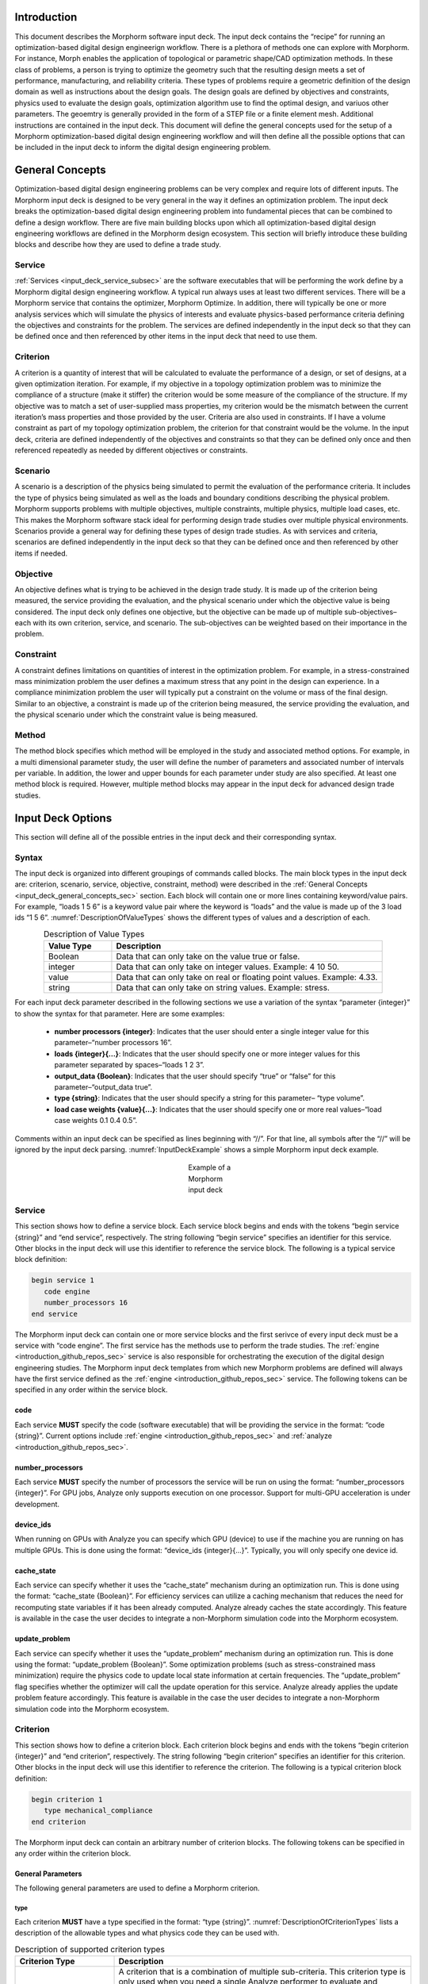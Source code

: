 .. _input_deck_intro_sec:

Introduction
############

This document describes the Morphorm software input deck. The input deck contains the “recipe” for running an optimization-based digital design engineerign workflow. There is a plethora of methods one can explore with Morphorm. For instance, Morph enables the application of topological or parametric shape/CAD optimization methods. In these class of problems, a person is trying to optimize the geometry such that the resulting design meets a set of performance, manufacturing, and reliability criteria. These types of problems require a geometric definition of the design domain as well as instructions about the design goals. The design goals are defined by objectives and constraints, physics used to evaluate the design goals, optimization algorithm use to find the optimal design, and variuos other parameters. The geoemtry is generally provided in the form of a STEP file or a finite element mesh. Additional instructions are contained in the input deck. This document will define the general concepts used for the setup of a Morphorm optimization-based digital design engineering workflow and will then define all the possible options that can be included in the input deck to inform the digital design engineering problem.

.. _input_deck_general_concepts_sec:

General Concepts
################

Optimization-based digital design engineering problems can be very complex and require lots of different inputs. The Morphorm input deck is designed to be very general in the way it defines an optimization problem. The input deck breaks the optimization-based digital design engineering problem into fundamental pieces that can be combined to define a design workflow. There are five main building blocks upon which all optimization-based digital design engineering workflows are defined in the Morphorm design ecosystem. This section will briefly introduce these building blocks and describe how they are used to define a trade study.

.. _input_deck_service_subsec:

Service
*******

:ref:`Services <input_deck_service_subsec>` are the software executables that will be performing the work define by a Morphorm digital design engineering workflow. A typical run always uses at least two different services. There will be a Morphorm service that contains the optimizer, Morphorm Optimize. In addition, there will typically be one or more analysis services which will simulate the physics of interests and evaluate physics-based performance criteria defining the objectives and constraints for the problem. The services are defined independently in the input deck so that they can be defined once and then referenced by other items in the input deck that need to use them.

.. _input_deck_criterion_subsec:

Criterion
*********

A criterion is a quantity of interest that will be calculated to evaluate the performance of a design, or set of designs, at a given optimization iteration. For example, if my objective in a topology optimization problem was to minimize the compliance of a structure (make it stiffer) the criterion would be some measure of the compliance of the structure. If my objective was to match a set of user-supplied mass properties, my criterion would be the mismatch between the current iteration’s mass properties and those provided by the user. Criteria are also used in constraints. If I have a volume constraint as part of my topology optimization problem, the criterion for that constraint would be the volume. In the input deck, criteria are defined independently of the objectives and constraints so that they can be defined only once and then referenced repeatedly as needed by different objectives or constraints.

.. _input_deck_scenario_subsec:

Scenario
********

A scenario is a description of the physics being simulated to permit the evaluation of the performance criteria. It includes the type of physics being simulated as well as the loads and boundary conditions describing the physical problem. Morphorm supports problems with multiple objectives, multiple constraints, multiple physics, multiple load cases, etc. This makes the Morphorm software stack ideal for performing design trade studies over multiple physical environments. Scenarios provide a general way for defining these types of design trade studies. As with services and criteria, scenarios are defined independently in the input deck so that they can be defined once and then referenced by other items if needed.

.. _input_deck_objective_subsec:

Objective
*********

An objective defines what is trying to be achieved in the design trade study. It is made up of the criterion being measured, the service providing the evaluation, and the physical scenario under which the objective value is being considered. The input deck only defines one objective, but the objective can be made up of multiple sub-objectives–each with its own criterion, service, and scenario. The sub-objectives can be weighted based on their importance in the problem.

.. _input_deck_constraint_subsec:

Constraint
**********

A constraint defines limitations on quantities of interest in the optimization problem. For example, in a stress-constrained mass minimization problem the user defines a maximum stress that any point in the design can experience. In a compliance minimization problem the user will typically put a constraint on the volume or mass of the final design. Similar to an objective, a constraint is made up of the criterion being measured, the service providing the evaluation, and the physical scenario under which the constraint value is being measured.

.. _input_deck_method_subsec:

Method
******

The method block specifies which method will be employed in the study and associated method options. For example, in a multi dimensional parameter study, the 
user will define the number of parameters and associated number of intervals per variable. In addition, the lower and upper bounds for each parameter under 
study are also specified. At least one method block is required. However, multiple method blocks may appear in the input deck for advanced design trade studies.

.. _input_deck_options_sec:

Input Deck Options
##################

This section will define all of the possible entries in the input deck and their corresponding syntax.

.. _input_deck_syntax_subsec:

Syntax
******

The input deck is organized into different groupings of commands called blocks. The main block types in the input deck are: criterion, scenario, service, objective, constraint, method) were described in the :ref:`General Concepts <input_deck_general_concepts_sec>` section. Each block will contain one or more lines containing keyword/value pairs. For example, “loads 1 5 6” is a keyword value pair where the keyword is “loads” and the value is made up of the 3 load ids “1 5 6”. :numref:`DescriptionOfValueTypes` shows the different types of values and a description of each.

.. _DescriptionOfValueTypes:

.. csv-table:: Description of Value Types
   :header: "Value Type", "Description"
   :widths: 5, 20
   :align: center

   "Boolean", "Data that can only take on the value true or false."
   "integer", "Data that can only take on integer values. Example: 4 10 50."
   "value", "Data that can only take on real or floating point values. Example: 4.33."
   "string", "Data that can only take on string values. Example: stress."
   
For each input deck parameter described in the following sections we use a variation of the syntax “parameter {integer}” to show the syntax for that parameter. Here are some examples:

   * **number processors {integer}**: Indicates that the user should enter a single integer value for this parameter–“number processors 16”.
   * **loads {integer}{...}**: Indicates that the user should specify one or more integer values for this parameter separated by spaces–“loads 1 2 3”.
   * **output_data {Boolean}**: Indicates that the user should specify “true” or “false” for this parameter–“output_data true”.
   * **type {string}**: Indicates that the user should specify a string for this parameter– “type volume”.
   * **load case weights {value}{...}**: Indicates that the user should specify one or more real values–“load case weights 0.1 0.4 0.5”.

Comments within an input deck can be specified as lines beginning with “//”. For that line, all symbols after the “//” will be ignored by the input deck parsing. :numref:`InputDeckExample` shows a simple Morphorm input deck example.

.. _InputDeckExample:

.. figure:: images/input_deck_example.png
   :figwidth: 100
   :scale: 50 %
   :alt:   alternative text
   :align: center
   
   Example of a Morphorm input deck

.. _input_deck_options_service_subsec:

Service
*******

This section shows how to define a service block. Each service block begins and ends with the tokens “begin service {string}” and “end service”, respectively. The string following “begin service” specifies an identifier for this service. Other blocks in the input deck will use this identifier to reference the service block. The following is a typical service block definition:

.. code-block:: console
   
   begin service 1
      code engine
      number_processors 16
   end service
   
The Morphorm input deck can contain one or more service blocks and the first serivce of every input deck must 
be a service with “code engine”. The first service has the methods use to perform the trade studies. The 
:ref:`engine <introduction_github_repos_sec>` service is also responsible for orchestrating the execution 
of the digital design engineering studies. The Morphorm input deck templates from which new Morphorm problems 
are defined will always have the first service defined as the :ref:`engine <introduction_github_repos_sec>` 
service. The following tokens can be specified in any order within the service block.

.. _input_deck_options_service_code_kw:

code
====

Each service **MUST** specify the code (software executable) that will be providing the service in the format: 
“code {string}”. Current options include :ref:`engine <introduction_github_repos_sec>` and :ref:`analyze <introduction_github_repos_sec>`.

.. _input_deck_options_service_numproc_kw:

number_processors
=================

Each service **MUST** specify the number of processors the service will be run on using the format: “number_processors {integer}”. For GPU jobs, Analyze only supports execution 
on one processor. Support for multi-GPU acceleration is under development. 

.. _input_deck_options_service_dids_kw:

device_ids
==========

When running on GPUs with Analyze you can specify which GPU (device) to use if the machine you are running on has multiple GPUs. 
This is done using the format: “device_ids {integer}{...}”. Typically, you will only specify one device id.

.. _input_deck_options_service_cache_kw:

cache_state
===========

Each service can specify whether it uses the “cache_state” mechanism during an optimization run. This is done using the format: “cache_state {Boolean}”. 
For efficiency services can utilize a caching mechanism that reduces the need for recomputing state variables if it has been already computed. Analyze 
already caches the state accordingly. This feature is available in the case the user decides to integrate a non-Morphorm simulation code into the Morphorm ecosystem. 

.. _input_deck_options_service_update_kw:

update_problem
==============

Each service can specify whether it uses the “update_problem” mechanism during an optimization run. This is done using the format: “update_problem {Boolean}”. 
Some optimization problems (such as stress-constrained mass minimization) require the physics code to update local state information at certain frequencies. 
The “update_problem” flag specifies whether the optimizer will call the update operation for this service. Analyze already applies the update problem feature 
accordingly. This feature is available in the case the user decides to integrate a non-Morphorm simulation code into the Morphorm ecosystem.

.. _input_deck_options_criterion_subsec:

Criterion
*********

This section shows how to define a criterion block. Each criterion block begins and ends with the tokens “begin criterion {integer}” and “end criterion”, 
respectively. The string following “begin criterion” specifies an identifier for this criterion. Other blocks in the input deck will use this identifier 
to reference the criterion. The following is a typical criterion block definition:

.. code-block:: console
   
   begin criterion 1
      type mechanical_compliance
   end criterion

The Morphorm input deck can contain an arbitrary number of criterion blocks. The following tokens can be specified in any order within the criterion block.

.. _input_deck_options_criterion_general_kws:

General Parameters
==================

The following general parameters are used to define a Morphorm criterion. 

.. _input_deck_options_criterion_general_type_kw:

type
----

Each criterion **MUST** have a type specified in the format: “type {string}”. :numref:`DescriptionOfCriterionTypes` lists a description of the allowable types and what physics code they can be used with.

.. _DescriptionOfCriterionTypes:

.. csv-table:: Description of supported criterion types
   :header: "Criterion Type", "Description"
   :widths: 10, 30
   :align: center

   "composite", "A criterion that is a combination of multiple sub-criteria. This criterion type is only used when you need a single Analyze performer to evaluate and combine multiple sub-criteria as a weighted sum before returning the aggregated value to the Engine. For the composite criterion to be valid, all of the sub-criteria must use the same :ref:`Scenario <input_deck_scenario_subsec>` definition. A composite criterion includes the ids and weights of the sub-criteria that make it up."
   "displacement", "A measure of the displacement in a given direction. This criterion can be used to constrain the displacement to be a given value"
   "mass properties", "A measure of the mismatch between userspecified mass properties and those of the current design. Minimizing this mismatch will force the optimized design to have the same mass properties as those specified by the user."
   "mechanical_compliance", "A measure of the stiffness of the structure. Minimizing this measure will make the structure stiffer."
   "thermal_compliance", "A measure of the resistance to heat conduction. Minimizing this will maximize heat conduction."
   "stress_and_mass", "Used for doing stress-constrained mass minimization problems."
   "stress_p-norm", "Superscript p used to compute the norm of the stress."
   "volume", "The volume of the current design."
   "mass", "The mass of the current design."
   "flux_p-norm", "Superscript p used to compute the norm of the heat flux."

.. _input_deck_options_criterion_general_ids_kw:

criterion_ids
-------------

When defining a composite criterion this parameter defines the criterion that make up the composite criterion. The syntax for this paramter 
is: “criterion ids {integer}{...}”. The integer values are the ids of criteria making up the composite criterion.

.. _input_deck_options_criterion_general_weights_kw:

criterion_weights
-----------------

When defining a composite criterion this parameter defines the weights of each criterion that make up the composite criterion. 
The syntax for this paramter is: “criterion weights {value}{...}”.

.. _input_deck_options_criterion_disp_kws:

Criterion Parameters Related to the Displacement Criterion
==========================================================

The displacement at a specific location on the design can be constrained using this type of
criterion. The location is currently defined using a sideset in the mesh and is specified with
respect to a direction. The criterion measures the amount of displacement in that direction
and the criterion can be used in a constraint to constrain what the displacement should be
at that location. This must be done using the “absolute_target” keyword in the constraint block 
rather than “relative_target”. Here is an example displacement criterion followed by a description 
of the different parameters:

.. code-block:: console

   begin criterion 4
     type displacement
     displacement_direction 0 1 0
     measure_magnitude true
     location_type sideset
     location_name ss4
   end criterion

The allowable parameters that define the **"displacement"** criterion are listed next.

.. _input_deck_options_criterion_disp_dir_kw:

displacement_direction
----------------------

This is the direction in which the displacement will be measured. Syntax: “displacement_direction {value} {value} {value}”. 
The 3 values are the three coordinates of the direction.

.. _input_deck_options_criterion_disp_mag_kw:

measure_magnitude
-----------------

This specifies whether to return a signed displacement or not. Syntax: "measure_magnitude {Boolean}". 
If “true” is specified the returned value will be the absolulte value of the displacement. If “false” 
is specified the signed displacement will be returned

.. _input_deck_options_criterion_disp_ltype_kw:

location_type
-------------

This specifies the type of location (sideset or nodeset). Syntax: "location_type {string}". Currently, 
only sideset can be specified for this parameter.

.. _input_deck_options_criterion_disp_lname_kw:

location_name
-------------

This specifies the name of the location sideset or nodeset (only sidesets are allowed at this time). 
Syntax: "location_name {string}".

.. _input_deck_options_criterion_mmprop_kws:

Criterion Parameters Related to Matching Mass Properties
========================================================

The **"mass_properties"** criterion type attempts to generate a design that has matching mass properties. 
This can be done either by using this criterion in a constraint or as part of the objective. When using 
it in the objective the user may need to modify the “weight” parameter in the objective to strengthen 
or weaken the enforcement of the mass property matching. If used as a constraint in a problem that
already has a constraint you should use the mma optimization algorithm which handles multiple constraints 
in a single problem. The following is a typical criterion block specifying mass properties to be matched:

.. code-block:: console

   begin criterion 3
     type mass_properties
     cgx 0.5 weight 1.0
     cgy 0.75 weight 1.5
   end criterion

The allowable parameters that define the **"mass_properties"** criterion are listed next.  

.. _input_deck_options_criterion_mmprop_cgx_kw:

cgx
---

This is the X component of the center of gravity. Syntax: "cgx {value} weight {value}". 
The value is the value you want the final design to have. The weight can be used to 
weight different mass properties differently when multiple are specified.

.. _input_deck_options_criterion_mmprop_cgy_kw:

cgy
---

This is the Y component of the center of gravity. Syntax: “cgy {value}
weight {value}”. The value is the value you want the final design to have. The weight can
be used to weight different mass properties differently when multiple are specified.

.. _input_deck_options_criterion_mmprop_cgz_kw:

cgz
---

This is the Z component of the center of gravity. Syntax: “cgz {value} weight {value}”. 
The value is the value you want the final design to have. The weight can be used to 
weight different mass properties differently when multiple are specified.

.. _input_deck_options_criterion_mmprop_ixx_kw:

ixx 
---

This is the mass moment of inertia about the X axis. Syntax: “ixx {value}
weight {value}”. The value is the value you want the final design to have. The weight can
be used to weight different mass properties differently when multiple are specified.

.. _input_deck_options_criterion_mmprop_iyy_kw:

iyy
---

This is the mass moment of inertia about the Y axis. Syntax: “iyy {value}
weight {value}”. The value is the value you want the final design to have. The weight can
be used to weight different mass properties differently when multiple are specified.

.. _input_deck_options_criterion_mmprop_izz_kw:

izz
---

This is the mass moment of inertia about the Z axis. Syntax: “izz {value}
weight {value}”. The value is the value you want the final design to have. The weight can
be used to weight different mass properties differently when multiple are specified.

.. _input_deck_options_criterion_mmprop_ixy_kw:

ixy
---

This is the XY product of inertia. Syntax: “ixy {value} weight {value}”. The value is 
the value you want the final design to have. The weight can be used to weight different 
mass properties differently when multiple are specified.

.. _input_deck_options_criterion_mmprop_iyz_kw:

iyz
---

This is the YZ product of inertia. Syntax: “iyz {value} weight {value}”. The value is 
the value you want the final design to have. The weight can be used to weight different 
mass properties differently when multiple are specified.

.. _input_deck_options_criterion_mmprop_ixz_kw:

ixz
---

This is the XZ product of inertia. Syntax: “ixz {value} weight {value}”. The value is 
the value you want the final design to have. The weight can be used to weight different 
mass properties differently when multiple are specified.

.. _input_deck_options_criterion_scmm_kws:

Stress-Constrained Mass Minimization Problems
=============================================

The stress-constrained mass minimization problem formulation, criterion type **stress_and_mass**, applies an augmented Lagrangian (AL) 
formulation to enforce the stress constraints in each element. As such, there are various AL parameters that can be set as part of the 
**“stress_and_mass”** criterion. This section describes these parameters.

.. _input_deck_options_criterion_scmm_slimit_kw:

stress_limit 
------------

The value of the of the local stress measure under which the optimizer should try to constrain all points in the design. Syntax: “stress_limit {value}”.

.. _input_deck_options_criterion_scmm_ipenalty_kw:

scmm_initial_penalty 
--------------------

The initial value of the penalization scalar used to enforce the local stress constraint. Syntax: “scmm_initial_penalty {value}”.

.. _input_deck_options_criterion_scmm_expansion_kw:

scmm_penalty_expansion_multiplier
---------------------------------

The amount to “grow” the stress constraint penalty by each time it is updated. The update mechanism is controlled by the 
:ref:`update_problem <input_deck_options_service_cache_kw>` feature. Syntax: “scmm_penalty_expansion_multiplier {value}”.

.. _input_deck_options_criterion_scmm_cexponent_kw:

scmm_constraint_exponent 
------------------------

The power that the stress constraint term in the formulation will be raised to. Syntax: “scmm_constraint_exponent {value}”. A typical value is 2 or 3.

.. _input_deck_options_criterion_scmm_pub_kw:

scmm_penalty_upper_bound 
------------------------

The maximum value the stress constraint penalty can grow to. Syntax: “scmm_penalty_upper_bound {value}”.

.. _input_deck_options_scenario_subsec:

Scenario
********

This section shows how to define a scenario block. Each scenario block begins and ends with the tokens “begin scenario {integer}” 
and “end scenario”, respectively. The string following “begin scenario” denotes an identifier for this scenario. Other 
blocks in the input deck will use the identifier to reference the scenario. The following is a typical scenario block definition:

.. code-block:: console
   
   begin scenario 1
      physics steady_state_mechanics
      dimensions 3
      loads 1 2
      boundary_conditions 5
      material 1
      minimum_ersatz_material_value 1e-3
   end scenario

The Morphorm input deck can contain an arbitrary number of scenario blocks. The following tokens can be specified in any order 
within the scenario block.

.. _input_deck_options_scenario_physics_kw:

physics
=======

Each scenario **MUST** define the physics used to simulate and evaluate the performance criteria in the format: “physics {string}”. 
:numref:`DescriptionOfAvailablePhysics` lists the supported physics and provides a brief description.

.. _DescriptionOfAvailablePhysics:

.. csv-table:: Description of available physics
   :header: "Physics", "Description"
   :widths: 15, 25
   :align: center

   "steady_state_mechanics", "Steady state linear elastic solution"
   "steady_state_thermal", "Steady state heat conduction"
   "steady_state_thermomechanics", "Steady state thermo-mechanical solution"
   "steady_state_incompressible_fluids", "Steady state laminar-incompressible flow solution"
   "thermoplasticity", "Steady state thermo-plasticity solution using a J2 plasticiy model"

.. _input_deck_options_scenario_dims_kw:

dimensions
==========

Within each scenario the user **MUST** specify the dimensions of the problem in the format: “dimensions {integer}”. Possible values are 2 and 3.

.. _input_deck_options_scenario_loads_kw:

loads
=====

Within each scenario the user **MAY** specify its relevant loads in the format: “loads {integer}{...}”. 
The integer values are the ids of the load blocks defined in the input deck.

.. _input_deck_options_scenario_bcs_kw:

boundary_conditions
===================

Within each scenario the user **MUST** specify its relevant boundary conditions in the format: “boundary_conditions {integer}{...}”. 
The integer values are the ids of boundary condition blocks defined in the input deck.

.. _input_deck_options_scenario_minersatz_kw:

minimum_ersatz_material_value
=============================

Within each scenario the user **MAY** specify the minimum density value that can exist in the 
design using the format: “minimum ersatz material value {value}”. This parameter is only applicable 
when solving density-based topology optimization problems. 

.. _input_deck_options_scenario_tol_kw:

tolerance
=========

Within each scenario the user **MAY** specify the tolerance for the linear solver used to solve the 
linear system of equations using  the format: “tolerance {value}”.

.. _input_deck_options_scenario_pmodel_kw:

material_penalty_model
======================

Within each scenario the user **MAY** specify the material penalty model to be used in density-based 
topology optimization problems using the format: “material penalty model {string}”. Valid models are 
“simp” and “ramp”. The default value is “simp”.

.. _input_deck_options_scenario_pexp_kw:

material_penalty_exponent
=========================

Within each scenario the user **MAY** specify the material penalty exponent to be used in density-based 
topology optimization problems using the format: “material penalty exponent {value}”. The default value is 3.0.

.. _input_deck_options_objective_subsec:

Objective
*********

This section shows how to define an objective block. Each input deck contains only one objective block. However, 
the objective can be made up of one or more sub-objectives. The objective block begins and ends with the tokens 
“begin objective” and “end objective”, respectively. The following is a typical objective block definition:

.. code-block:: console
   
   begin objective
      type weighted_sum
      services 2 3
      criteria 3 4
      scenarios 1 2
      weights 1.0 0.75
   end objective

The example objective above is made up of two sub-objectives. The first sub-objective uses service 2, criterion 3, 
scenario 1, and is weighted with a value of 1.0. The second sub-objective uses service 3, criterion 4, scenario 2, 
and is weighted with a value of 0.75. The services, criteria, and scenarios are defined elsewhere in the input deck 
and referenced in the objective by their id. In this example, to evaluate the objective the sub-objectives are 
evaluated, scaled by their corresponding weights, and then summed. The following tokens can be specified in any 
order within the objective block.

.. _input_deck_options_objective_type_kw:

type
====

Each objective **MUST** specify its type using the format: “type {string}”. Valid types are “single_criterion” and “weighted_sum”.

.. _input_deck_options_objective_services_kw:

services
========

Each objective **MUST** specify the services used by the sub-objectives using the format: “services {integer}{...}”. 
There must be one service specified for each sub-objective.

.. _input_deck_options_objective_criteria_kw:

criteria
========

Each objective **MUST** specify the criteria used by the sub-objectives using the format: “criteria {integer}{...}”. 
There must be one criterion specified for each sub-objective.

.. _input_deck_options_objective_scenarios_kw:

scenarios
=========

Each objective **MUST** specify the scenarios used by the sub-objectives using the format: “scenarios {integer}{...}”. 
There must be one scenario specified for each sub-objective.

.. _input_deck_options_objective_weights_kw:

weights
=======

Each objective **MAY** specify the weights used by the sub-objectives if it is a “weighted_sum” type objective. 
This is done using the format: “weights {value}{...}”. There must be one weight specified for each sub-objective. 
Weights need not sum to 1.0.

.. _input_deck_options_objective_shapeserv_kw:

shape_services
==============

Additional services are required for parametric shape optimization problems to provide the CAD parameter shape 
sensitivities needed by a gradient-based optimizer. These services are specifed using the format: “shape_services 
{integer}{...}”. There must be one shape service specified for each sub-objective.

.. _input_deck_options_objective_multiload_kw:

multi_load_case
===============

There is an option in Analyze to have a single :ref:`analyze <introduction_github_repos_sec>` service calculate 
the sub-objectives associated with multiple load cases in sequence rather than requiring multiple 
:ref:`analyze <introduction_github_repos_sec>` services. This would typically be done when you are resource-limited 
and can’t afford to run multiple instances of :ref:`analyze <introduction_github_repos_sec>` – one for each load 
case. In this case you would specify “multi_load_case true” in the objective block and set all of your sub-objective 
service ids to be the single :ref:`analyze <introduction_github_repos_sec>` service that will be running the 
different load cases in sequence. When the :ref:`engine <introduction_github_repos_sec>` asks for the objective 
evaluation at each iteration the :ref:`analyze <introduction_github_repos_sec>` service will calculate each of 
the sub-objectives corresponding to the different load cases sequentially, create a weighted sum of the 
sub-objectives using the weights specified in the objective block, and then return a single objective value to 
the :ref:`engine <introduction_github_repos_sec>`.

.. _input_deck_options_constraint_subsec:

Constraint
**********

This section shows how to define a constraint block. The user is currently allowed to specify one contraint in 
the input deck. The multi-constraint definition will be enabled in the next release. The constraint block begins 
and ends with the tokens “begin constraint {integer}” and “end constraint”, respectively. The string following 
“begin constraint” will eventually be used to support multiple constraints in a single design study. The following 
is a typical constraint block definition:

.. code-block:: console
   
   begin constraint 1
      service 1
      criterion 3
      scenario 1
      relative_target 0.5
   end constraint

The following tokens can be specified in any order within the constraint block.

.. _input_deck_options_constraint_service_kw:

service
=======

Each constraint **MUST** specify a service in the format: “service {integer}”. This service will calculate the constraint value.

.. _input_deck_options_constraint_criterion_kw:

criterion
=========

Each constraint **MUST** specify a criterion in the format: “criterion {integer}”. This is the criterion 
that will be evaluated in order to determine how well the constraint is being met. For example, in 
the example constraint above criterion 3 could be a volume criterion in which case service 1 would 
calculate the volume and then this value would be used to determine how well the relative constraint 
target of 0.5 was met.

.. _input_deck_options_constraint_scenario_kw:

scenario
========

Each constraint **MUST** specify a scenario in the format: “scenario {integer}”. The scenario defines 
the physics conditions under which the constraint is evaluated.

.. _input_deck_options_constraint_rtarget_kw:

relative_target
===============

Each constraint can specify a target value either as a relative target or an absolute target. For 
relative targets the syntax is: “relative_target {value}”. Currently, the only constraints that 
uses a relative target value for are the mass and volume constraints. In this case, the user 
specifies a target relative to the starting volume of the design domain. In the example constraint 
above the relative target of 0.5 would mean we want the final design to use 50% of the original 
design domain as our volume budget.

.. _input_deck_options_constraint_atarget_kw:

absolute_target
===============

Each constraint can specify a target value either as a relative target or an absolute target. For 
absolute targets the syntax is: “absolute_target {value}”. An example of a constraint with an absolute 
target would be a volume constraint where you are specifying an abosolute volume value that your final 
design must adhere to.

.. _input_deck_options_load_subsec:

Load
****

This section shows how to define a load block. Each load block begins and ends with the tokens “begin 
load {integer}” and “end load”, respectively. The integer following “begin load” specifies the 
identification index of this load. Other blocks in the input deck will use this value to reference the 
load. The following is a typical load block definition:

.. code-block:: console
   
   begin load 1
      type traction
      location_type sideset
      location_name ss_1
      value 0 -3e3 0
   end load

The following tokens can be specified in any order within the load block.

.. _input_deck_options_load_type_kw:

type
====

Each load **MUST** specify the type using the format: “type {string}”. Current options include “traction”, 
“uniform surface flux”, and “pressure”. :numref:`DescriptionOfSupportedLoadTypes` lists a description 
of the allowable types of loads.

.. _DescriptionOfSupportedLoadTypes:

.. csv-table:: Description of supported load types
   :header: "Load Type", "Description"
   :widths: 10, 30
   :align: center

   "traction", "Arbitray direction traction load on a surface. Specify traction component values separated by spaces (e.g. 0.2 2e-3 200 in three dimensions)."
   "pressure", "Surface load normal to the surface. Specified by a single scalar value."
   "uniform_surface_flux", "Thermal surface load. Single value specifying the normal flux to the surface."


.. _input_deck_options_load_ltype_kw:

location_type
=============

Each load **MUST** specify the application location type using the format: “location_type {string}”. Current 
options include “sideset” and “nodeset”..

.. _input_deck_options_load_lname_kw:

location_name
=============

Each load **MUST** specify an application location by providing the name of the entity set where the load is applied. 
The syntax for specifying by name is:“location_name {string}”.

.. _input_deck_options_load_value_kw:

value
=====

Each load **MUST** specify a value using the syntax:“value {value}{...}”. Depending on the type of load more than one 
value may need to be specified. For example, :ref:`traction <DescriptionOfSupportedLoadTypes>` loads require x, y, 
and z components in three dimensions. Therefore, a :ref:`traction <DescriptionOfSupportedLoadTypes>` load would be 
specified as follows: “value 0 -3e3 0”.

.. _input_deck_options_bcs_subsec:

Boundary Condition
******************

This section shows how to define an essential boundary condition block. Each boundary condition block begins 
and ends with the tokens “begin boundary condition {integer}” and “end boundary condition”, respectively. The 
string following “begin boundary condition” specifies an identifier for this boundary condition. Other blocks 
in the input deck will use this value to reference the boundary condition. The following is a typical boundary 
condition block definition:

.. code-block:: console
   
   begin boundary_condition 1
      type fixed_value
      location_type sideset
      location_name ss_1
      degree_of_freedom temp
      value 0.0
   end boundary_condition

The following tokens can be specified in any order within the boundary condition block.

.. _input_deck_options_bc_type_kw:

type
====

Each boundary condition **MUST** specify the type using the format: “type {string}”. Current options include “fixed value” and “insulated”.

.. _input_deck_options_bc_ltype_kw:

location_type
=============

Each boundary condition **MUST** specify the application location type using the format: “location_type {string}”. 
Current options include “sideset” and “nodeset”.

.. _input_deck_options_bc_lname_kw:

location_name
=============

Each boundary condition **MUST** specify a application location. The syntax for specifying the application location is: 
“location_name {string}”. 

.. _input_deck_options_bc_dof_kw:

degree_of_freedom
=================

Depending on the boundary condition type you **MAY** need to specify a degree of freedom. The syntax is: 
“degree_of_freedom {string}{...}”. Possible values for degrees of freedom are “temp” (temperature), “dispx” 
(displacement in the x direction), “dispy” (displacement in the y direction), and “dispz” (displacement in 
the z direction). Multiple degrees of freedom can be specified in a single “fixed_value” boundary condition 
by listing the degrees of freedom separated by spaces. For example, you can specify a fixed value boundary 
condition for all 3 displacement directions with the following: “degree_of_freedom dispx dispy dispz”. If 
you specify more than one degree of freedom in this way you must also have the same number or corresponding 
values in the “value” line. For this example, the “value” line would need to be: “value 0 0 0” for a fixed 
value of 0.0 in all 3 directions.

.. _input_deck_options_bc_value_kw:

value
=====

Each boundary condition can specify a value using the syntax: “value {value}{...}”.

.. _input_deck_options_block_subsec:

Block
*****

This section shows how to define an element block in the input deck. Each **block** block begins and ends with 
the tokens “begin block {integer}” and “end block”, respectively. The string following “begin block” specifies 
an identifier for this “block”. Other blocks in the input deck will use this value to reference the **block** 
block. The following is a typical **block** definition:

.. code-block:: console
   
   begin block 1
      material 1
      element_type tet4
   end block

The following tokens can be specified in any order within the **block** block.

.. _input_deck_options_block_material_kw:

material
========

Each block **MUST** specify a material using the format: “material {integer}”.

.. _input_deck_options_block_etype_kw:

element_type
============

Each block **MAY** specify the element type using the format: “element type {string}”. 
:numref:`DescriptionOfSupportedElementTypes` lists a description of the allowable element types.

.. _DescriptionOfSupportedElementTypes:

.. csv-table:: Description of supported element types
   :header: "Element Type", "Description"
   :widths: 10, 20
   :align: center

   "tet4", "First-order tet element."
   "hex8", "First-order hex element."
   "tet10", "Second-order tet element."

.. _input_deck_options_material_subsec:

Material
********

This section shows how to define a material block in the input deck. Each material block begins and ends with 
the tokens “begin material {integer}” and “end material”, respectively. The string following “begin material” 
specifies an identifier for this material. Other blocks in the input deck will use this value to reference the 
material. The following is a typical material block definition:

.. code-block:: console
   
   begin material 1
      material_model isotropic_linear_thermal
      thermal_conductivity 210
      mass_density 2703
      specific_heat 900
   end material

The following tokens can be specified in any order within the material block.

.. _input_deck_options_material_model_kw:

material_model
==============

Each material **MUST** specify a material model using the format: “material_model {string}”. 
:numref:`DescriptionOfSupportedMaterialModels` lists the allowable material models.

.. _DescriptionOfSupportedMaterialModels:

.. csv-table:: Description of supported element types
   :header: "Material Model", "Description"
   :widths: 13, 30
   :align: center

   "isotropic_linear_elastic", "`Isotropic linear elastic material <https://en.wikipedia.org/wiki/Linear_elasticity#(An)isotropic_(in)homogeneous_media>`_"
   "orthotropic_linear_elastic", "`Orthotropic linear elastic material <https://en.wikipedia.org/wiki/Orthotropic_material>`_"
   "isotropic_linear_thermal", "Assumes homogeneous `thermal conductivity <https://en.wikipedia.org/wiki/Thermal_conductivity>`_ in the body"
   "isotropic_linear_thermoelastic", "Assumes homogeneous thermal and mechanical material properties in the body"

 
.. _input_deck_options_material_isoelastic_kws:

Isotropic Linear Elastic Properties
===================================

The following tokens **MUST** be defined if the "material_model" keyword is set to "isotropic_linear_elastic".

.. _input_deck_options_material_isoelastic_youngs_kw:

youngs_modulus
--------------

The `Young's modulus <https://en.wikipedia.org/wiki/Young%27s_modulus>`_ is a mechanical property that measures 
the tensile or compressive stiffness of a solid material. Syntax: “youngs_modulus {value}”.

.. _input_deck_options_material_isoelastic_poisson_kw:

poissons_ratio
-------------- 

The `Poisson's ration <https://en.wikipedia.org/wiki/Poisson%27s_ratio>`_ measures the deformation (expansion or contraction) 
of a material in directions perpendicular to the specific direction of loading. Syntax: “poissons_ratio {value}”.

.. _input_deck_options_material_isoelastic_density_kw:

mass_density
------------

The `density <https://en.wikipedia.org/wiki/Density>`_ of a material measures its mass per unit volume. 
A density value is only needed when modeling inertial forces (e.g. dynamic problems). Syntax: 
“mass_density {value}”.

.. _input_deck_options_material_orthoelastic_kws:

Orthotropic Linear Elastic Properties
=====================================

The following tokens **MUST** be defined if the "material_model" keyword is set to "orthotropic_linear_elastic".

.. _input_deck_options_material_orthoelastic_ymx_kw:

young_modulus_x
---------------

Mechanical property that measures the tensile or compressive stiffness of a solid material along the X direction.
Syntax: “youngs_modulus_x {value}”.

.. _input_deck_options_material_orthoelastic_ymy_kw:

youngs_modulus_y
----------------

Mechanical property that measures the tensile or compressive stiffness of a solid material along the Y direction. 
Syntax: “youngs_modulus_y {value}”.

.. _input_deck_options_material_orthoelastic_ymz_kw:

youngs_modulus_z
----------------

Mechanical property that measures the tensile or compressive stiffness of a solid material along the Z direction. 
Syntax: “youngs modulus z {value}”.

.. _input_deck_options_material_orthoelastic_pxy_kw:

poissons_ratio_xy
-----------------

Measures the contraction in direction Y when an extension is applied in direction X. 
Syntax: “poissons_ratio_xy {value}”.

.. _input_deck_options_material_orthoelastic_pxz_kw:

poissons_ratio_xz 
-----------------

Measures the contraction in direction Z when an extension is applied in direction X. 
Syntax: “poissons_ratio_xz {value}”.

.. _input_deck_options_material_orthoelastic_pyz_kw:

poissons_ratio_yz
-----------------

Measures the contraction in direction Z when an extension is applied in direction Y. 
Syntax: “poissons_ratio_yz {value}”.

.. _input_deck_options_material_orthoelastic_smxy_kw:

shear_modulus_xy
----------------

Measures the shear modulus in direction Y on the plane whose normal is in direction X.
Syntax: “shear_modulus_xy {value}”. The `shear modulus <https://en.wikipedia.org/wiki/Shear_modulus>`_ 
measures the elastic shear stiffness of a material and its defined as the ration of the shear stress 
to the shear strain.

.. _input_deck_options_material_orthoelastic_smxz_kw:

shear_modulus_xz
----------------

Measures the shear modulus in direction Z on the plane whose normal is in direction X.
Syntax: “shear_modulus_xz {value}”.

.. _input_deck_options_material_orthoelastic_smyz_kw:

shear_modulus_yz
----------------

Measures the shear modulus in direction Z on the plane whose normal is in direction Y.
Syntax: “shear_modulus_yz {value}”.

.. _input_deck_options_material_orthoelastic_density_kw:

mass_density
------------ 

Measures the mass per unit volume. Syntax: A density value is only when modeling inertial 
forces (e.g. dynamic problems). Syntax: “mass_density {value}”.

.. _input_deck_options_material_isothermal_kws:

Isotropic Linear Thermal Properties
===================================

The following tokens **MUST** be defined if the “material_model” keyword is set to “isotropic_linear_thermal”.

.. _input_deck_options_material_isothermal_conductivity_kw:

thermal_conductivity
--------------------

Measures the ability of a material to conduct heat. Syntax: “thermal_conductivity {value}”.

.. _input_deck_options_material_isothermal_density_kw:

mass_density
------------

Measures the mass per unit volume. A density value is only needed when modeling inertial 
forces (e.g. dynamic problems). Syntax: “mass_density {value}”.

.. _input_deck_options_material_isothermal_sheat_kw:

specific_heat
-------------

The `specific heat capacity <https://en.wikipedia.org/wiki/Specific_heat_capacity>`_ at constant 
pressure is the heat capacity of a sample of the substance divided by the mass of the sample. 
This material property needs to be defined only when modeling the inertial term (e.g. dynamic problems).
Syntax: “specific_heat {value}”.

.. _input_deck_options_material_isothermoelastic_kws:

Isotropic Linear Thermoelastic Properties
=========================================

The following tokens **MUST** be defined if the “material_model” keyword is set to “isotropic_linear_thermoelastic”.

.. _input_deck_options_material_isothermoelastic_conductivity_kw:

thermal_conductivity 
--------------------

See parameter definition :ref:`here <input_deck_options_material_isothermal_conductivity_kw>`. Syntax: “thermal_conductivity {value}”.

.. _input_deck_options_material_isothermoelastic_ym_kw:

youngs_modulus
--------------

See parameter definition :ref:`here <input_deck_options_material_isoelastic_youngs_kw>`. Syntax: “youngs_modulus {value}”.

.. _input_deck_options_material_isothermoelastic_pr_kw:

poissons_ratio 
--------------

See parameter definition :ref:`here <input_deck_options_material_isoelastic_poisson_kw>`. Syntax: “poissons_ratio {value}”.

.. _input_deck_options_material_isothermoelastic_texp_kw:

thermal_expansivity
-------------------

The the coefficient of thermal expansion measures how the size of an object changes with a change in temperature. 
Syntax: “thermal_expansivity {value}”.

.. _input_deck_options_material_isothermoelastic_tempdiff_kw:

temperature_difference
----------------------

The `temperature difference <>_` is a measure of the difference between the surface temperature and the 
quiescent temperature (fluid temperature far from the surface of the object). Syntax: “temperature_difference {value}”.

.. _input_deck_options_material_isothermoelastic_density_kw:

mass_density
------------


See parameter definition :ref:`here <input_deck_options_material_isothermal_density_kw>`. Syntax: “mass_density {value}”.

.. _input_deck_options_method_subsec:

Method
******

This section shows how to define a method block in the input deck. The method block begins and ends with the 
tokens “begin method” and “end “method”, respectively. The following is a typical method block definition for 
a density-based topology optimization problem:

.. code-block:: console
   
   begin method
      optimization_algorithm oc
      discretization density
      initial_density_value 0.5
      filter_radius_scale 1.75
      max_iterations 10
      output_frequency 5
   end method

The following tokens can be specified in any order within the method block.

.. _input_deck_options_method_general_kws:

General Parameters
==================

The following general parameters are used to define a Morphorm method block.

.. _input_deck_options_method_general_opttype_kw:

optimization_type 
-----------------

This parameter specifies the type of optimization approach used for a geometry optimization 
problem. The syntax is: “optimization_type {string}” and valid options are “topology” and “shape”.

.. _input_deck_options_method_general_algo_kw:

optimization_algorithm 
----------------------

This parameter specifies which optimization algorithm will be used to solve the problem. The syntax 
is: “optimization_algorithm {string}”. The current list of supported optimization algoritms are: 

* “oc” - `Optimality Criteria <https://www.tandfonline.com/doi/abs/10.1080/0305215x.2014.914191#:~:text=An%20optimality%20criteria%20(OC)%2D,functions%20satisfy%20certain%20monotonicity%20properties.>`_
* “mma” - `Method of Moving Asymptotes <https://onlinelibrary.wiley.com/doi/abs/10.1002/nme.1620240207>`_
* “umma” - A version of the `Method of Moving Asymptotes <https://onlinelibrary.wiley.com/doi/abs/10.1002/nme.1620240207>`_ algorithm for unconstrained optimization problems
* “ksbc” - `Kelley Sachs Bound Constrained <https://citeseerx.ist.psu.edu/viewdoc/download?doi=10.1.1.57.5451&rep=rep1&type=pdf>`_
* “ksal” - Kelley Sachs Augmented Lagrangian [#]_
* "spgtr" - `Spectral Projected Gradient Trust Region <http://www.optimization-online.org/DB_FILE/2021/01/8231.pdf>`_

.. rubric:: Footnotes

.. [#] The "ksal" algorithm applies the `augmented Lagrangian method <https://en.wikipedia.org/wiki/Augmented_Lagrangian_method>`_ and uses the "ksbc" algorithm to solve the resulting augmented Lagrangian formulation. 

The “oc”, “mma”, "spgtr", and “ksal” algorithms are suited for constrained optimization problems; in 
contrast, the“ksbc” and "umma" algorithms are not. The “oc” algorithm is only applicable for problems 
with a single linear constraint. e.g. compliance minimization in topology optimization. The "spgtr" 
algorithm can only be applied to problems with linear constraints too. However, in contrast to the 
"oc" algorithm, the "spgtr" algorithm can handle multiple linear constraints. If the constraint are 
nonlinear, the "mma" and "ksal" are the algorithms of choice for this class of problems.. 

.. _input_deck_options_method_general_maxitr_kw:

max_iteration
-------------

This parameter specifies how many iterations the algorithm is allowed to take if it doesn’t meet 
a primary stopping criteria first. The following is a list of the primary stopping criteria 

* norm of the gradient is less than some tolerance 
* norm of the search direction is less than some tolerance  
* stagnation in the objective function
* stagnation in the design variables

The syntax is: “max_iterations {integer}”.

.. _input_deck_options_method_general_normalize_kw:

normalize_in_aggregator
-----------------------

This parameter allows the user to specify whether or not the objective values being returned from the 
services will be normalized by the aggregation operation in the engine before they are passed along to 
the optimizer. The syntax is: “normalize_in_aggregator {Boolean}”. The default is for them to be normalized. 
There are a couple of advantages of normalizing. First, the optimizer can perform better when the objective 
value is approximately on the order of 1. Second, when running a problem that has more than one sub-objective, 
the sub-objective values will be of the same order of magnitude, allowing the weights to be specified more 
intuitively.

.. _input_deck_options_method_general_verbose_kw:

verbose
-------

This parameter allows the user to specify whether verbose information will be output to the console during 
an optimization run. The syntax is: “verbose {Boolean}”. If this is set to “true” information about which 
stages and operations are being executed will be outputted to the console.

.. _input_deck_options_method_general_idensityval_kw:

initial_density_value
---------------------

This parameter allows the user to specify the initial density value for a density-based topology optimization 
problem. The syntax is: “initial_density_value {value}”.

.. _input_deck_options_method_output_kws:

Output Parameters
=================

The following parameters are used for output purposes.

.. _input_deck_options_method_output_freq_kw:

output_frequency
----------------

This parameter specifies how often Morphorm will output a design result. The syntax is: “output_frequncy 
{integer}” where the specified integer is how many iterations between design output. Design iterations 
are in the form of an exodus mesh and are written to the run directory. They are usually called 
“Iteration005.exo” where the number in the filename indicates which iteration it came from. 

.. _input_deck_options_method_output_method_kw:

output_method
-------------

This parameter specifies how results in parallel runs will be concatenated to a single file. The syntax 
is: “output_method {string}”. The two valid options are “epu” and “parallel write”. The “epu” option will 
write result files in parallel to disk and then run the epu utility to concatenate the results. The 
“parallel write” option will use a parallel writing capability to write the results to a single concatenated 
result file without the need to run epu afterwards. The reason you might choose one over the other is 
if the performance proves to be better with one option over the other.


.. _input_deck_options_method_fblocks_kws:

Fixed Block Parameters
======================

The following parameters are used to define non-optimizable regions in the design space.
The following list of parameters are useful for topology optimization problems. 

.. _input_deck_options_method_fblocks_ids_kw:

fixed_block_ids
---------------

This parameter allows users to specify "fixed", i.e. frozen, volumes in the design space. In topology 
optimization problems, the optimizer can add or remove material from the design space at every material 
location. In some cases, the designer may want to discourage the optimizer from removing material from 
a certain region due to practical constraints, e.g. a component will be mounted on top of the surface 
of the fixed volume. The "fixed_block_ids" parameter enables the user to specify the `element block 
<https://www.sandia.gov/files/cubit/15.8/help_manual/WebHelp/finite_element_model/exodus/block_specification.htm>`_ 
identifiers associated with the fixed volumes. An element block is a collection of elements grouped into 
a single entity that share common traits such as the element type and material properies. The syntax 
is: “fixed block ids {integer}{...}”.

.. _input_deck_options_method_fsset_ids_kw:

fixed_sideset_ids 
-----------------

This parameter allows the user to specify which sidesets in a topology optimization problem that 
should remain fixed and not “designed” by the optimizer. The syntax is: “fixed_sideset_ids 
{integer}{...}”. The integer values are the ids of the 
`sidesets <https://www.sandia.gov/files/cubit/15.8/help_manual/WebHelp/finite_element_model/exodus/nodesets_and_sidesets.htm>`_ 
that should remain fixed. A sidesets is a group of element sides or faces categorized by their 
owning surfaces or curves or by their individual face IDs.

.. _input_deck_options_method_fnset_ids_kw:

fixed_nodeset_ids
-----------------

This parameter allows the user to specify which mesh nodesets in a topology optimization problem 
that should remain fixed and not “designed” by the optimizer. The syntax is: “fixed_nodeset_ids 
{integer}{...}”. The integer values are the ids of the nodesets that should remain fixed.
A `nodeset <https://www.sandia.gov/files/cubit/15.8/help_manual/WebHelp/finite_element_model/exodus/nodesets_and_sidesets.htm>`_ 
is a group of nodes categorized by their owning volumes, surfaces, curves or vertex.


.. _input_deck_options_method_filter_kws:

Filter Parameters
=================

In density-based topology optimization problems it is often necessary to perform filtering of the 
design variables to avoid numerical instabilities in the results (e.g. checkerboarding). Furthermore, 
the filter helps to ensure an approximate minimum length scale of features in the optimized design. 
While the filter does not completely eliminate the issue of mesh-dependency in many cases, it greatly 
helps alleviate much of the issue. It is always encourage to use a filter if solvign a density-based 
topology optimization problem. The user is recommended to set a filter radius of at least twice the 
size of a typical finite element in the design domain. Morphorm also provides the option to apply 
subsequent projection operations, which helps the optimizer produce a "0-1" design. 

.. _input_deck_options_method_filter_radius_kw:

filter_radius_scale
-------------------

This parameter is used to specify the filter radius as a scaling of the average length of the edges 
in the mesh. The syntax is: “filter_radius_scale {value}” where the scalar value is used to compute 
the filter radius. For example, if the average mesh edge length is 1.5 and the scale factor is 
specified as 2.0, the resulting filter radius will be 3.0.

.. _input_deck_options_method_filter_aradius_kw:

filter_radius_absolute
----------------------

This parameter is used to specify the filter radius as an absolute value. The syntax is: 
“filter_radius_absolute {value}” where the scalar value will be used as the filter radius.

.. _input_deck_options_method_filter_type_kw:

filter_type
-----------

This parameter is used to specify what type of filter will be used on the design variables. 
The following is a list of the Supported filter types:

* "helmholtz"
* “identity”
* “kernel”
* “kernel then heaviside”
* “kernel then tanh”

The syntax is: “filter_type {string}”

.. _input_deck_options_method_filter_heavisidemin_kw:

filter_heaviside_min
--------------------

This parameter determines the initial value of the heaviside steepness parameter for the 
"kernel then heaviside" and "kernel then tanh" filters. A value near zero results in a near 
linear projection, and as the value increases to infinity, the projection becomes closer to 
a true heaviside funciton. The syntax is: “filter_heaviside_min {value}”.

.. _input_deck_options_method_filter_heavisidemax_kw:

filter_heaviside_max
--------------------

This parameter determines the maximum value of the heaviside steepness parameter for the 
"kernel then heaviside" and "kernel then tanh" filters. A value near zero results in a near 
linear projection, and as the value increases to infinity, the projection becomes closer to 
a true heaviside funciton. The syntax is: “filter_heaviside_max {value}”.

.. _input_deck_options_method_filter_heaviupdate_kw:

filter_heaviside_update
-----------------------

This parameter specifies the value by which the heaviside steepness parameter increases as 
it increases from "filter_heaviside_min" to "filter_heaviside_max. If the filter parameter 
:ref:`filter_use_additive_continuation <input_deck_options_method_filter_continuation_kw>` 
is set to false, the heaviside steepness parameter is multiplied by 
this value each time the projection is updated; otherwise, this value is added to the heaviside 
steepness parameter. The syntax is: “filter_heaviside_update {value}”.

.. _input_deck_options_method_filter_projectionstart_kw:

filter_projection_start_iteration
---------------------------------

The first optimization iteration that the heaviside steepness parameter will be updated. 
The syntax is: “filter_projection_start_iteration {integer}”.

.. _input_deck_options_method_filter_projectionupdate_kw:

filter_projection_update_interval
---------------------------------

The frequency of optimization iterations with which to update the heaviside steepness parameter. 
The syntax is: “filter_projection_update_interval {integer}”.

.. _input_deck_options_method_filter_continuation_kw:

filter_use_additive_continuation
--------------------------------

If set to true, the heaviside steepness parameter will be increased additively by filter heaviside 
update on each update iteration. If set to false, the heaviside steepness parameter will be 
multiplied by filter heaviside update on each update iteration. The syntax is: 
“filter_use_additive_continuation {Boolean}”.

.. _input_deck_options_method_filter_inengine_kw:

filter_in_engine
----------------

This parameter allows the user to specify whether design variable filtering will take place in 
the Engine service. Filtering in the Engine is the default behavior and should be used in most 
cases. The exception to this is when running problems using the symmetry enforcement constraint. 
In this case filtering is done within symmetry enforcement service in Analyze and thus should 
not be done again in the Engine. If the symmetry enforcement operation is used, the 
"filter_in_engine" parameter must be set to “false”. The syntax is: “filter_in_engine {Boolean}”.

.. _input_deck_options_method_filter_sticking_kw:

boundary_sticking_penalty
-------------------------

This parameter is used to prevent aggresive aggregation of material along the boundaries of the 
design domain. Values for this parameter **MUST** be between 0.0 and 1.0. A value of zero indicates 
no penalization, which means that the Helmholtz filter is free to place material along the 
boundaries. A value of one indicates maximum penalization, which means that the Helmholtz filter 
is going to avoid placing material along the boundaries. The syntax is: 
“boundary_sticking_penalty {value}”.

.. _input_deck_options_method_filter_symplane_kw:

symmetry_plane_location_names
-----------------------------

This parameter is used to indicate the entity sets, e.g. sidesets, where symmetry boundary conditions 
are applied. If the Helmholtz filter is used with a non-zero :ref:`boundary_sticking_penalty <input_deck_options_method_filter_sticking_kw>` 
value, the filter will exclude contributions from the boundaries were symmetry boundary conditions are 
applied from the surface integral term in the partial differential equation. The syntax is: 
“symmetry_plane_location_names {string1,. . . ,stringN }”.

.. _input_deck_options_method_restart_kws:

Restart Parameters
==================

The following parameters are used to enable the restart capability in Morphorm.

.. _input_deck_options_method_restart_file_kw:

write_restart_file
------------------

This parameter specifies whether to write restart files or not. The syntax is: “write_restart_file {Boolean}”. 
The reason you might set this to false is if writing restart files is taking too long and you want to improve 
performance. However, be aware that restart files are needed if you will be restarting your run for any reason.

.. _input_deck_options_method_restart_guessfile_kw:

initial_guess_file_name
-----------------------

This parameter specifies the name of the file used as the initial guess in a restart run. The syntax is: 
“initial_guess_file_name {string}”. This will typically be a result file from a previous run in the form 
of a restart file or the main morphorm.exo output file that contains all of the iteration information from 
a previous run.

.. _input_deck_options_method_restart_guessfield_kw:

initial_guess_field_name
------------------------

This parameter specifies the name of the nodal field within the initial guess file 
(see :ref:`initial_guess_file_name <input_deck_options_method_restart_guessfile_kw>`) 
that contains the design variable to be used as the initial guess for the restart run. 
The syntax is: “initial_guess_field_name {string}”.

.. _input_deck_options_method_restart_itr_kw:

restart_iteration
-----------------

This parameter specifies the iteration in the initial guess file name that will be used to extract 
design variables for the initial guess for the restart run. The syntax is: “restart_iteration {integer}”.


.. _input_deck_options_method_prune_kws:

Prune and Refine Parameters
===========================

The following parameters are used to enable the prune and refine capability in Morphorm. 

.. _input_deck_options_method_prune_mesh_kw:

prune_mesh
----------

This parameter specifies whether the mesh will be pruned during a prune and refine operation. 
The syntax is: “prune_mesh {Boolean}”.

.. _input_deck_options_method_prune_nrefines_kw:

number_refines
--------------

This parameter specifies the number of uniform mesh refinements that will take place as part 
of the prune and refine operation. The syntax is: “number_refines {integer}”.

.. _input_deck_options_method_prune_nbufflayers_kw:

number_buffer_layers
--------------------

This parameter specifies the number of buffer element layers that will be left around the pruned 
mesh during a prune and refine operation. The syntax is: “number_buffer_layers {integer}”. Buffer 
layers around the pruned mesh allow the design to evolve with additional freedom while avoiding 
running into the boundary of the pruned mesh. The more buffer layers you specify the more room the 
design will have to evolve in. However, the more buffer layers you specify the larger the mesh and 
the more computationally expensive the problem becomes.

.. _input_deck_options_method_prune_nprocs_kw:

number_prune_and_refine_processors
----------------------------------

This parameter specifies the number of processors to use in the prune and refine operation. The 
syntax is: “number_prune_and_refine_processors {integer}”.


.. _input_deck_options_method_shapeopt_kws:

Shape Optimization Parameters
=============================

The following parameters are used in shape optimization problems. 

.. _input_deck_options_method_shapeopt_csm_kw:

csm_file
--------

This parameter specifies the name of the csm file that will be used in the shape optimization. 
The syntax is: “csm_file {string}”. The csm file must be generated in 
`Engineering Sketch Pad <https://acdl.mit.edu/ESP/Publications/AIAApaper2013-3073.pdf>`_ 
(ESP) before running the shape optimization.

.. _input_deck_options_method_shapeopt_nvars_kw:

num_shape_design_variables
--------------------------

This parameter specifies the number of design variables in a shape optimization problem. When 
setting up a shape optimization problem using Engineering Sketch Pad you will decide which CAD 
parameters will be optimized. Then when you set in the Morphorm input deck the number of CAD 
parameters that are being optimized. This will allow Morphorm to initialize the problem correclty. 
For more help on how to set shape optimization problems contact the Morphorm team at help@morphorm.com. 
The syntax for this parameter is: “num_shape_design_variables {integer}”.


.. _input_deck_options_method_goptimizer_kws:

Gradient-Based Optimizer Parameters
===================================

The following parameters are used to set features associated with the gradient-based optimizers. 

.. _input_deck_options_method_goptimizer_move_limit_kw:

mma_move_limit
--------------

This parameter specifies the move limit for the 
`Method of Moving Asymptotes <https://onlinelibrary.wiley.com/doi/abs/10.1002/nme.1620240207>`_ 
(MMA) algorithm. The syntax is: “mma_move_limit {value}”.

.. _input_deck_options_method_goptimizer_asymexp_kw:

mma_asymptote_expansion
-----------------------

This parameter specifies the multiplier use to expand the asymptotes in the MMA algorithm. 
The syntax is: “mma_asymptote_expansion {value}”.

.. _input_deck_options_method_goptimizer_asymcont_kw:

mma_asymptote_contraction
-------------------------

This parameter specifies the multipler use to contract the asymptotes in the MMA algorithm. 
The syntax is: “mma_asymptote_contraction {value}”.

.. input_deck_options_method_goptimizer_mmasubprobitr_kw:

mma_max_sub_problem_iterations
------------------------------

This parameter specifies the maximum number of allowable iterations to solve the MMA sub-problem. 
The syntax is: “mma_max_sub_problem_iterations {integer}”.

.. input_deck_options_method_goptimizer_objstagtol_kw:

mma_objective_stagnation_tolerance
----------------------------------

This parameter specifies the objective stagnation tolerance used for the MMA algorithm.
The syntax is: “mma_objective_stagnation_tolerance {value}”.

.. input_deck_options_method_goptimizer_mmaipopt_kw:

mma_use_ipopt_sub_problem_solver
--------------------------------

This parameter specifies whether to use the interior point sub-problem optimizer in the MMA
algorithm rather than the KSAL algorihtm which is the default. The syntax is:
“mma_use_ipopt_sub_problem_solver {Boolean}”.

.. _input_deck_options_method_goptimizer_hesstype_kw:

hessian_type
------------

This parameter specifies the type of hessian approximation that will be used. This parameter is 
only supported in the :ref:`"ksal" and "ksbc" <input_deck_options_method_general_algo_kw>` 
algorithms. The syntax is: “hessian_type {string}”. 
Supported options are “lbfgs” and "identity". The default is "identity".

.. _input_deck_options_method_goptimizer_lbfgsmem_kw:

limited_memory_storage
----------------------

This parameter specifies how much gradient history storage will be used for the lbfgs hessian 
approximation. The default is 8. The syntax is: “limited_memory_storage {integer}”.

.. _input_deck_options_method_goptimizer_updatefreq_kw:

problem_update_frequency
------------------------

This parameter specifies how many iterations will happen between calls to the 
:ref:`update_problem <input_deck_options_service_update_kw>` 
operation during an optimization run. The update problem operation is important for situations 
where continuation methods are utilized as part of the optimization algorithm. For example, the 
update problem operation is used in stress constrained mass minimization problems to increase the 
constraint penalty, i.e. constraint enforcement, as the problem progresses. The objective is 
to mitigate numerical instabilities induced by enforcing the constraints too quickly. The outcome, 
often, is improved convergence and thus optimized results. Likewise, the update problem operation
is utilized when combining the density kernel filter with 
:ref:`projection methods <input_deck_options_method_filter_kws>`. 
The syntax is: “problem_update_frequency {integer}”.


.. _input_deck_options_output_subsec:

Output
******

This section shows how to define an output block in the Morhporm input deck. Each output block begins 
and ends with the tokens “begin output” and “end output”, respectively. Typically you will have one 
output block for each service that is calculating quantities of interest. The following is a typical 
output block definition:

.. code-block:: console
   
   begin output
      service 2
      data temperature
   end output

The following tokens can be specified in any order within the output block.

.. _input_deck_options_output_service_kw:

service
=======

Each output block must specify the service providing the output using the syntax: “service {integer}”.

.. _input_deck_options_output_data_kw:

data
====

Each output block **MUST** specify the data to output using the syntax: “data {string}{...}”. 
:numref:`DescriptionOfSupportedOutput` lists the supported outputs through the Engine. The 
fields will be outputted to the morphorm.exo file. This file can be uploaded into any 
visualization engine that supports the `Exodus <https://github.com/gsjaardema/seacas#exodus>`_ 
file format, e.g. `Paraview <https://www.paraview.org/>`_. 

.. _DescriptionOfSupportedOutput:

.. csv-table:: Description of supported output
   :header: "Output", "Description"
   :widths: 15, 15
   :align: center

   "dispx", "X displacement"
   "dispy", "Y displacement"
   "dispz", "Z displacement"
   "vonmises", "Von Mises stress"
   "temperature", "Temperature"


.. _input_deck_options_mesh_subsec:

Mesh
****

This section shows how to define the mesh block in the Morphorm input deck. The mesh block begins 
and ends with the tokens “begin mesh” and “end mesh”, respectively. The following is a typical 
mesh block definition:

.. code-block:: console

   begin mesh
      name component.exo
   end mesh

The following tokens can be specified in any order within the mesh block.

.. _input_deck_options_mesh_name_kw:

name
====

The mesh block **MUST** specify the name of the mesh file being used for the optimization run. 
The syntax is: “name {string}”.


.. _input_deck_options_paths_subsec:

Paths
*****

This section shows how to define the paths block in the Morphorm input deck. This block is only 
necessary if you need to point to a non-Morphorm executable when doing the design trade studies. 
An example would be if you were using an external simulation code, i.e. in-house code, together 
with the Morphorm software stack. Morphorm needs to know where to find the executables you want 
it to use. The paths block begins and ends with the tokens “begin paths” and “end paths”, respectively. 
The following is an example paths block definition:


.. code-block:: console

   begin paths
      code engine /directory/to/MorphormEngine/engine
      code analyze /directory/to/MorphormAnalyze/analyze
   end paths

The following tokens can be specified in any order within the mesh block.

.. _input_deck_options_paths_code_kw:

code
====

The alternate location to a code can be specified using the syntax: “code {string}{string}”. The 
first string parameter is the name of the code you are providing an alternative for. Valid options 
are :ref:`engine <introduction_github_repos_sec>`, :ref:`analyze <introduction_github_repos_sec>`, 
and “prune and refine”. The second string parameter is the full path to the alternative code to be used.
